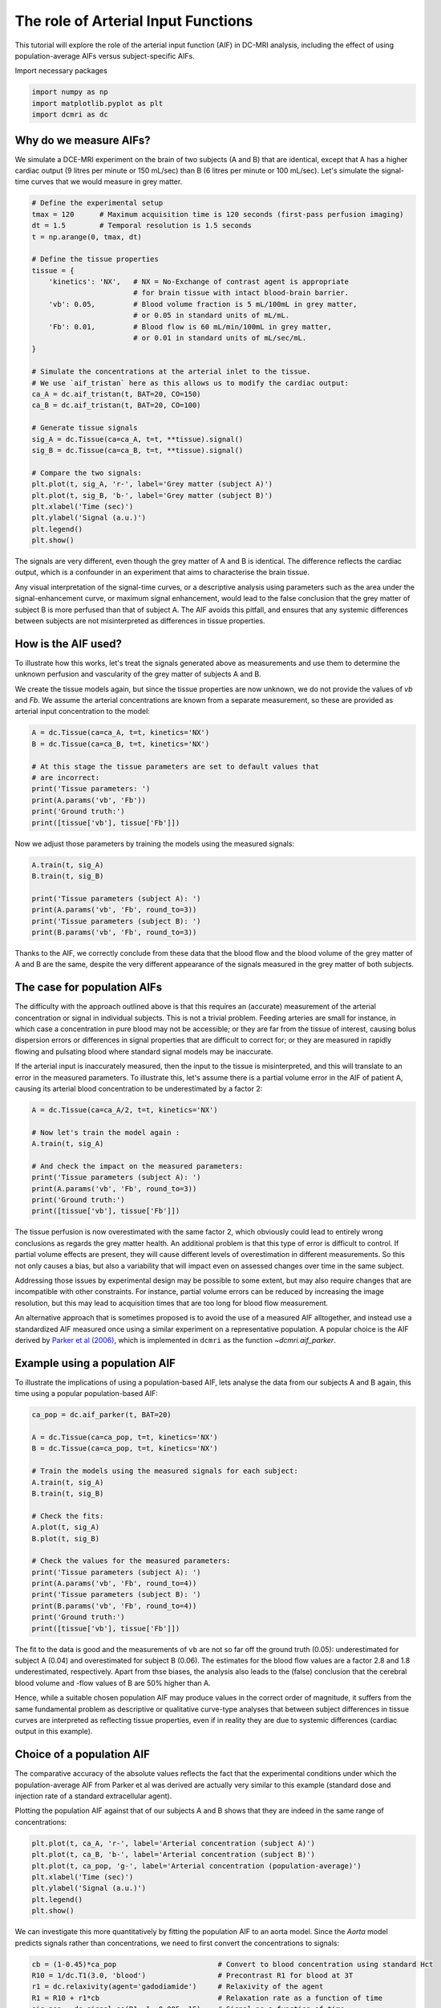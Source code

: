 
.. DO NOT EDIT.
.. THIS FILE WAS AUTOMATICALLY GENERATED BY SPHINX-GALLERY.
.. TO MAKE CHANGES, EDIT THE SOURCE PYTHON FILE:
.. "generated\examples\tutorials\plot_aif.py"
.. LINE NUMBERS ARE GIVEN BELOW.

.. only:: html

    .. note::
        :class: sphx-glr-download-link-note

        :ref:`Go to the end <sphx_glr_download_generated_examples_tutorials_plot_aif.py>`
        to download the full example code.

.. rst-class:: sphx-glr-example-title

.. _sphx_glr_generated_examples_tutorials_plot_aif.py:


====================================
The role of Arterial Input Functions
====================================

This tutorial will explore the role of the arterial input function (AIF) in 
DC-MRI analysis, including the effect of using population-average AIFs versus 
subject-specific AIFs. 

.. GENERATED FROM PYTHON SOURCE LINES 12-13

Import necessary packages

.. GENERATED FROM PYTHON SOURCE LINES 13-17

.. code-block:: Python

    import numpy as np
    import matplotlib.pyplot as plt
    import dcmri as dc








.. GENERATED FROM PYTHON SOURCE LINES 18-24

Why do we measure AIFs?
-----------------------
We simulate a DCE-MRI experiment on the brain of two subjects (A and B) 
that are identical, except that A has a higher cardiac output (9 litres per 
minute or 150 mL/sec) than B (6 litres per minute or 100 mL/sec). Let's 
simulate the signal-time curves that we would measure in grey matter. 

.. GENERATED FROM PYTHON SOURCE LINES 24-57

.. code-block:: Python


    # Define the experimental setup
    tmax = 120      # Maximum acquisition time is 120 seconds (first-pass perfusion imaging)
    dt = 1.5        # Temporal resolution is 1.5 seconds
    t = np.arange(0, tmax, dt)

    # Define the tissue properties
    tissue = {
        'kinetics': 'NX',   # NX = No-Exchange of contrast agent is appropriate 
                            # for brain tissue with intact blood-brain barrier.
        'vb': 0.05,         # Blood volume fraction is 5 mL/100mL in grey matter, 
                            # or 0.05 in standard units of mL/mL.
        'Fb': 0.01,         # Blood flow is 60 mL/min/100mL in grey matter, 
                            # or 0.01 in standard units of mL/sec/mL.
    }

    # Simulate the concentrations at the arterial inlet to the tissue. 
    # We use `aif_tristan` here as this allows us to modify the cardiac output:
    ca_A = dc.aif_tristan(t, BAT=20, CO=150)
    ca_B = dc.aif_tristan(t, BAT=20, CO=100)

    # Generate tissue signals
    sig_A = dc.Tissue(ca=ca_A, t=t, **tissue).signal()
    sig_B = dc.Tissue(ca=ca_B, t=t, **tissue).signal()

    # Compare the two signals:
    plt.plot(t, sig_A, 'r-', label='Grey matter (subject A)')
    plt.plot(t, sig_B, 'b-', label='Grey matter (subject B)')
    plt.xlabel('Time (sec)')
    plt.ylabel('Signal (a.u.)')
    plt.legend()
    plt.show()




.. image-sg:: /generated/examples/tutorials/images/sphx_glr_plot_aif_001.png
   :alt: plot aif
   :srcset: /generated/examples/tutorials/images/sphx_glr_plot_aif_001.png
   :class: sphx-glr-single-img





.. GENERATED FROM PYTHON SOURCE LINES 58-68

The signals are very different, even though the grey matter of A and B is 
identical. The difference reflects the cardiac output, which is a confounder 
in an experiment that aims to characterise the brain tissue. 

Any visual interpretation of the signal-time curves, or a descriptive 
analysis using parameters such as the area under the signal-enhancement 
curve, or maximum signal enhancement, would lead to the false conclusion 
that the grey matter of subject B is more perfused than that of subject A. 
The AIF avoids this pitfall, and ensures that any systemic differences 
between subjects are not misinterpreted as differences in tissue properties.

.. GENERATED FROM PYTHON SOURCE LINES 70-80

How is the AIF used?
--------------------
To illustrate how this works, let's treat the signals generated above as 
measurements and use them to determine the unknown perfusion and 
vascularity of the grey matter of subjects A and B. 

We create the tissue models again, but since the tissue properties are 
now unknown, we do not provide the values of `vb` and `Fb`. 
We assume the arterial concentrations are known from a separate measurement, 
so these are provided as arterial input concentration to the model:

.. GENERATED FROM PYTHON SOURCE LINES 80-91

.. code-block:: Python


    A = dc.Tissue(ca=ca_A, t=t, kinetics='NX')
    B = dc.Tissue(ca=ca_B, t=t, kinetics='NX')

    # At this stage the tissue parameters are set to default values that 
    # are incorrect:
    print('Tissue parameters: ')
    print(A.params('vb', 'Fb'))
    print('Ground truth:')
    print([tissue['vb'], tissue['Fb']])





.. rst-class:: sphx-glr-script-out

 .. code-block:: none

    Tissue parameters: 
    [0.1, 0.02]
    Ground truth:
    [0.05, 0.01]




.. GENERATED FROM PYTHON SOURCE LINES 92-94

Now we adjust those parameters by training the models using the measured 
signals:

.. GENERATED FROM PYTHON SOURCE LINES 94-103

.. code-block:: Python


    A.train(t, sig_A)
    B.train(t, sig_B) 

    print('Tissue parameters (subject A): ')
    print(A.params('vb', 'Fb', round_to=3))
    print('Tissue parameters (subject B): ')
    print(B.params('vb', 'Fb', round_to=3))





.. rst-class:: sphx-glr-script-out

 .. code-block:: none

    Tissue parameters (subject A): 
    [np.float64(0.05), np.float64(0.01)]
    Tissue parameters (subject B): 
    [np.float64(0.05), np.float64(0.01)]




.. GENERATED FROM PYTHON SOURCE LINES 104-108

Thanks to the AIF, we correctly conclude 
from these data that the blood flow and the blood volume of the grey matter 
of A and B are the same, despite the very different appearance of the 
signals measured in the grey matter of both subjects. 

.. GENERATED FROM PYTHON SOURCE LINES 110-126

The case for population AIFs
----------------------------
The difficulty with the approach outlined above is that this requires an 
(accurate) measurement of the arterial concentration or signal in 
individual subjects. This is not a trivial problem. Feeding arteries are 
small for instance, in which case a concentration in pure blood may not be 
accessible; or they are far from the tissue of interest, causing bolus 
dispersion errors or differences in signal properties that are difficult to 
correct for; or they are measured in rapidly flowing and pulsating blood 
where standard signal models may be inaccurate. 

If the arterial input is inaccurately measured, then the input to the 
tissue is misinterpreted, and this will translate to an error in the 
measured parameters. To illustrate this, let's assume there is a partial 
volume error in the AIF of patient A, causing its arterial blood 
concentration to be underestimated by a factor 2:

.. GENERATED FROM PYTHON SOURCE LINES 126-138

.. code-block:: Python


    A = dc.Tissue(ca=ca_A/2, t=t, kinetics='NX')

    # Now let's train the model again :
    A.train(t, sig_A)

    # And check the impact on the measured parameters:
    print('Tissue parameters (subject A): ')
    print(A.params('vb', 'Fb', round_to=3))
    print('Ground truth:')
    print([tissue['vb'], tissue['Fb']])





.. rst-class:: sphx-glr-script-out

 .. code-block:: none

    Tissue parameters (subject A): 
    [np.float64(0.1), np.float64(0.02)]
    Ground truth:
    [0.05, 0.01]




.. GENERATED FROM PYTHON SOURCE LINES 139-159

The tissue perfusion is now overestimated with the same factor 2, which 
obviously could lead to entirely wrong conclusions as regards the grey 
matter health. An additional problem is that this type of error is 
difficult to control. If partial volume effects are present, they will 
cause different levels of overestimation in different measurements. So this 
not only causes a bias, but also a variability that will impact even on 
assessed changes over time in the same subject. 

Addressing those issues by experimental design may be possible to some 
extent, but may also require changes that are incompatible with other 
constraints. For instance, partial volume errors can be reduced by 
increasing the image resolution, but this may lead to acquisition times 
that are too long for blood flow measurement. 

An alternative approach that is sometimes proposed is to avoid the use of a 
measured AIF alltogether, and instead use a standardized AIF measured once 
using a similar experiment on a representative population. 
A popular choice is the AIF derived by 
`Parker et al (2006) <https://onlinelibrary.wiley.com/doi/full/10.1002/mrm.21066>`_, 
which is implemented in ``dcmri`` as the function `~dcmri.aif_parker`.

.. GENERATED FROM PYTHON SOURCE LINES 161-166

Example using a population AIF
------------------------------
To illustrate the implications of using a population-based AIF, lets 
analyse the data from our subjects A and B again, this time using a 
popular population-based AIF:

.. GENERATED FROM PYTHON SOURCE LINES 166-188

.. code-block:: Python


    ca_pop = dc.aif_parker(t, BAT=20)

    A = dc.Tissue(ca=ca_pop, t=t, kinetics='NX')
    B = dc.Tissue(ca=ca_pop, t=t, kinetics='NX')

    # Train the models using the measured signals for each subject:
    A.train(t, sig_A)
    B.train(t, sig_B)

    # Check the fits:
    A.plot(t, sig_A)
    B.plot(t, sig_B)

    # Check the values for the measured parameters:
    print('Tissue parameters (subject A): ')
    print(A.params('vb', 'Fb', round_to=4))
    print('Tissue parameters (subject B): ')
    print(B.params('vb', 'Fb', round_to=4))
    print('Ground truth:')
    print([tissue['vb'], tissue['Fb']])




.. rst-class:: sphx-glr-horizontal


    *

      .. image-sg:: /generated/examples/tutorials/images/sphx_glr_plot_aif_002.png
         :alt: MRI signals, Concentration in indicator compartments
         :srcset: /generated/examples/tutorials/images/sphx_glr_plot_aif_002.png
         :class: sphx-glr-multi-img

    *

      .. image-sg:: /generated/examples/tutorials/images/sphx_glr_plot_aif_003.png
         :alt: MRI signals, Concentration in indicator compartments
         :srcset: /generated/examples/tutorials/images/sphx_glr_plot_aif_003.png
         :class: sphx-glr-multi-img


.. rst-class:: sphx-glr-script-out

 .. code-block:: none

    Tissue parameters (subject A): 
    [np.float64(0.0398), np.float64(0.0036)]
    Tissue parameters (subject B): 
    [np.float64(0.0597), np.float64(0.0054)]
    Ground truth:
    [0.05, 0.01]




.. GENERATED FROM PYTHON SOURCE LINES 189-203

The fit to the data is good and the measurements of ``vb`` are not so far 
off the ground truth (0.05): underestimated for subject A (0.04)
and overestimated for subject B (0.06). The estimates 
for the blood flow values are a factor 2.8 and 1.8 underestimated, 
respectively. Apart from thse biases, the analysis also leads to the (false) 
conclusion that the cerebral blood volume and -flow values of B are 50% 
higher than A. 

Hence, while a suitable chosen population AIF may produce values in the 
correct order of magnitude, it suffers from the same fundamental problem as 
descriptive or qualitative curve-type analyses that between subject 
differences in tissue curves are interpreted as reflecting tissue 
properties, even if in reality they are due to systemic differences 
(cardiac output in this example).

.. GENERATED FROM PYTHON SOURCE LINES 205-215

Choice of a population AIF
--------------------------
The comparative accuracy of the absolute values reflects the fact that the 
experimental conditions under which the population-average AIF from Parker 
et al was derived are actually very similar to this example (standard dose 
and injection rate of a standard extracellular agent). 

Plotting the population AIF against that of our subjects A and B shows that 
they are indeed in the same range of concentrations:


.. GENERATED FROM PYTHON SOURCE LINES 215-223

.. code-block:: Python

    plt.plot(t, ca_A, 'r-', label='Arterial concentration (subject A)')
    plt.plot(t, ca_B, 'b-', label='Arterial concentration (subject B)')
    plt.plot(t, ca_pop, 'g-', label='Arterial concentration (population-average)')
    plt.xlabel('Time (sec)')
    plt.ylabel('Signal (a.u.)')
    plt.legend()
    plt.show()




.. image-sg:: /generated/examples/tutorials/images/sphx_glr_plot_aif_004.png
   :alt: plot aif
   :srcset: /generated/examples/tutorials/images/sphx_glr_plot_aif_004.png
   :class: sphx-glr-single-img





.. GENERATED FROM PYTHON SOURCE LINES 224-227

We can investigate this more quantitatively by fitting the population AIF 
to an aorta model. Since the `Aorta` model predicts signals rather than 
concentrations, we need to first convert the concentrations to signals:

.. GENERATED FROM PYTHON SOURCE LINES 227-234

.. code-block:: Python


    cb = (1-0.45)*ca_pop                        # Convert to blood concentration using standard Hct
    R10 = 1/dc.T1(3.0, 'blood')                 # Precontrast R1 for blood at 3T
    r1 = dc.relaxivity(agent='gadodiamide')     # Relaxivity of the agent
    R1 = R10 + r1*cb                            # Relaxation rate as a function of time
    sig_pop = dc.signal_ss(R1, 1, 0.005, 15)    # Signal as a function of time








.. GENERATED FROM PYTHON SOURCE LINES 235-241

Now we can train the Aorta model, setting the experimental parameters to 
match the conditions of the original paper (Parker et al 2005). We use a 
chain model for the heart-lung system, which is relatively slow but 
provides a better fit to high-resolution first pass data than the default 
'pfcomp'. The defaults for the other constants (field strength, flip angle 
etc) are correct so do not need to be provided explicitly:

.. GENERATED FROM PYTHON SOURCE LINES 241-255

.. code-block:: Python


    aorta = dc.Aorta(
        rate = 3, 
        agent = 'gadodiamide', 
        dose = 0.2, 
        heartlung = 'chain',
    )

    # Train the model using the population AIF. 
    aorta.train(t, sig_pop, xtol=1e-3)

    # We can check that the trained model provides a good fit to the data:
    aorta.plot(t, sig_pop)




.. image-sg:: /generated/examples/tutorials/images/sphx_glr_plot_aif_005.png
   :alt: Prediction of the MRI signals., Prediction of the concentrations.
   :srcset: /generated/examples/tutorials/images/sphx_glr_plot_aif_005.png
   :class: sphx-glr-single-img





.. GENERATED FROM PYTHON SOURCE LINES 256-257

We can also have a look at the fitted parameters:

.. GENERATED FROM PYTHON SOURCE LINES 257-260

.. code-block:: Python


    aorta.print_params(round_to=2)





.. rst-class:: sphx-glr-script-out

 .. code-block:: none


    --------------------------------
    Free parameters with their stdev
    --------------------------------

    Bolus arrival time (BAT): 15.76 (0.47) sec
    Cardiac output (CO): 162.21 (3.05) mL/sec
    Heart-lung mean transit time (Thl): 12.56 (0.5) sec
    Heart-lung transit time dispersion (Dhl): 0.08 (0.01) 
    Organs mean transit time (To): 15.0 (4.53) sec
    Extraction fraction (Eb): 0.03 (0.21) 
    Organs extraction fraction (Eo): 0.5 (0.06) 
    Extracellular mean transit time (Te): 29.06 (23.75) sec

    ----------------------------
    Fixed and derived parameters
    ----------------------------

    Mean circulation time (Tc): 27.56 sec




.. GENERATED FROM PYTHON SOURCE LINES 261-264

The cardiac output of the populaton AIF is 162 mL/sec, higher than 
the values for either subject A or B. This is consistent with the systematic 
underestimation in the blood flow values observed.

.. GENERATED FROM PYTHON SOURCE LINES 264-268

.. code-block:: Python


    # Choose the last image as a thumbnail for the gallery
    # sphinx_gallery_thumbnail_number = -1









.. rst-class:: sphx-glr-timing

   **Total running time of the script:** (0 minutes 6.306 seconds)


.. _sphx_glr_download_generated_examples_tutorials_plot_aif.py:

.. only:: html

  .. container:: sphx-glr-footer sphx-glr-footer-example

    .. container:: sphx-glr-download sphx-glr-download-jupyter

      :download:`Download Jupyter notebook: plot_aif.ipynb <plot_aif.ipynb>`

    .. container:: sphx-glr-download sphx-glr-download-python

      :download:`Download Python source code: plot_aif.py <plot_aif.py>`

    .. container:: sphx-glr-download sphx-glr-download-zip

      :download:`Download zipped: plot_aif.zip <plot_aif.zip>`


.. only:: html

 .. rst-class:: sphx-glr-signature

    `Gallery generated by Sphinx-Gallery <https://sphinx-gallery.github.io>`_
